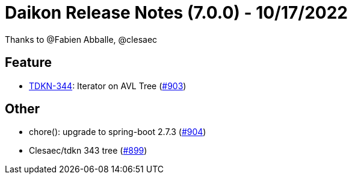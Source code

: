 = Daikon Release Notes (7.0.0) - 10/17/2022

Thanks to @Fabien Abballe, @clesaec

== Feature
- link:https://jira.talendforge.org/browse/TDKN-344[TDKN-344]: Iterator on AVL Tree (link:https://github.com/Talend/daikon/pull/903[#903])

== Other
- chore(): upgrade to spring-boot 2.7.3  (link:https://github.com/Talend/daikon/pull/904[#904])
- Clesaec/tdkn 343 tree  (link:https://github.com/Talend/daikon/pull/899[#899])
